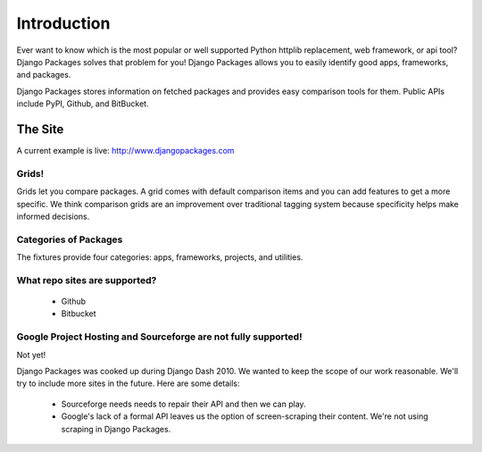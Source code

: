 =============
Introduction
=============

Ever want to know which is the most popular or well supported Python httplib replacement, web framework, or api tool? Django Packages solves that problem for you! Django Packages allows you to easily identify good apps, frameworks, and packages.

Django Packages stores information on fetched packages and provides easy comparison tools for them. Public APIs include PyPI, Github, and BitBucket.

The Site
--------

A current example is live: http://www.djangopackages.com

Grids!
~~~~~~

Grids let you compare packages. A grid comes with default comparison items and you can add features to get a more specific. We think comparison grids are an improvement over traditional tagging system because specificity helps make informed decisions.

Categories of Packages
~~~~~~~~~~~~~~~~~~~~~~

The fixtures provide four categories: apps, frameworks, projects, and utilities.

What repo sites are supported?
~~~~~~~~~~~~~~~~~~~~~~~~~~~~~~~

 * Github
 * Bitbucket

Google Project Hosting and Sourceforge are not fully supported!
~~~~~~~~~~~~~~~~~~~~~~~~~~~~~~~~~~~~~~~~~~~~~~~~~~~~~~~~~~~~~~~

Not yet!

Django Packages was cooked up during Django Dash 2010. We wanted to keep the scope of our work reasonable. We'll try to include more sites in the future. Here are some details:

 * Sourceforge needs needs to repair their API and then we can play.
 * Google's lack of a formal API leaves us the option of screen-scraping their content. We're not using scraping in Django Packages.
